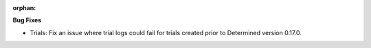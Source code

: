 :orphan:

**Bug Fixes**

-  Trials: Fix an issue where trial logs could fail for trials created prior to Determined version
   0.17.0.
